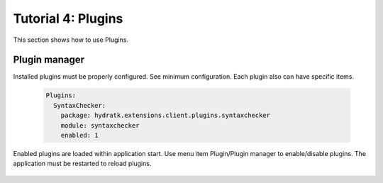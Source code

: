 .. _tutor_client_tut4_plugins:

Tutorial 4: Plugins
====================

This section shows how to use Plugins.

Plugin manager
^^^^^^^^^^^^^^

Installed plugins must be properly configured. 
See minimum configuration. Each plugin also can have specific items.

  .. code-block:: yaml
  
     Plugins:
       SyntaxChecker:
         package: hydratk.extensions.client.plugins.syntaxchecker
         module: syntaxchecker
         enabled: 1
         
Enabled plugins are loaded within application start.
Use menu item Plugin/Plugin manager to enable/disable plugins.
The application must be restarted to reload plugins.

  .. image:: fig/plugin_01_manager.png